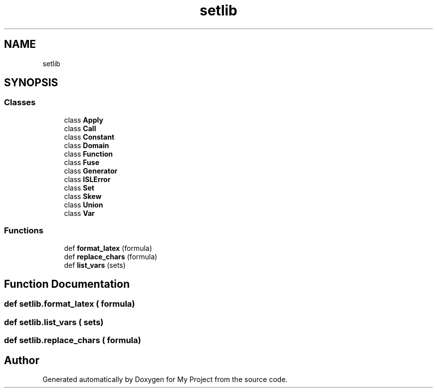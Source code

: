 .TH "setlib" 3 "Sun Jul 12 2020" "My Project" \" -*- nroff -*-
.ad l
.nh
.SH NAME
setlib
.SH SYNOPSIS
.br
.PP
.SS "Classes"

.in +1c
.ti -1c
.RI "class \fBApply\fP"
.br
.ti -1c
.RI "class \fBCall\fP"
.br
.ti -1c
.RI "class \fBConstant\fP"
.br
.ti -1c
.RI "class \fBDomain\fP"
.br
.ti -1c
.RI "class \fBFunction\fP"
.br
.ti -1c
.RI "class \fBFuse\fP"
.br
.ti -1c
.RI "class \fBGenerator\fP"
.br
.ti -1c
.RI "class \fBISLError\fP"
.br
.ti -1c
.RI "class \fBSet\fP"
.br
.ti -1c
.RI "class \fBSkew\fP"
.br
.ti -1c
.RI "class \fBUnion\fP"
.br
.ti -1c
.RI "class \fBVar\fP"
.br
.in -1c
.SS "Functions"

.in +1c
.ti -1c
.RI "def \fBformat_latex\fP (formula)"
.br
.ti -1c
.RI "def \fBreplace_chars\fP (formula)"
.br
.ti -1c
.RI "def \fBlist_vars\fP (sets)"
.br
.in -1c
.SH "Function Documentation"
.PP 
.SS "def setlib\&.format_latex ( formula)"

.SS "def setlib\&.list_vars ( sets)"

.SS "def setlib\&.replace_chars ( formula)"

.SH "Author"
.PP 
Generated automatically by Doxygen for My Project from the source code\&.

